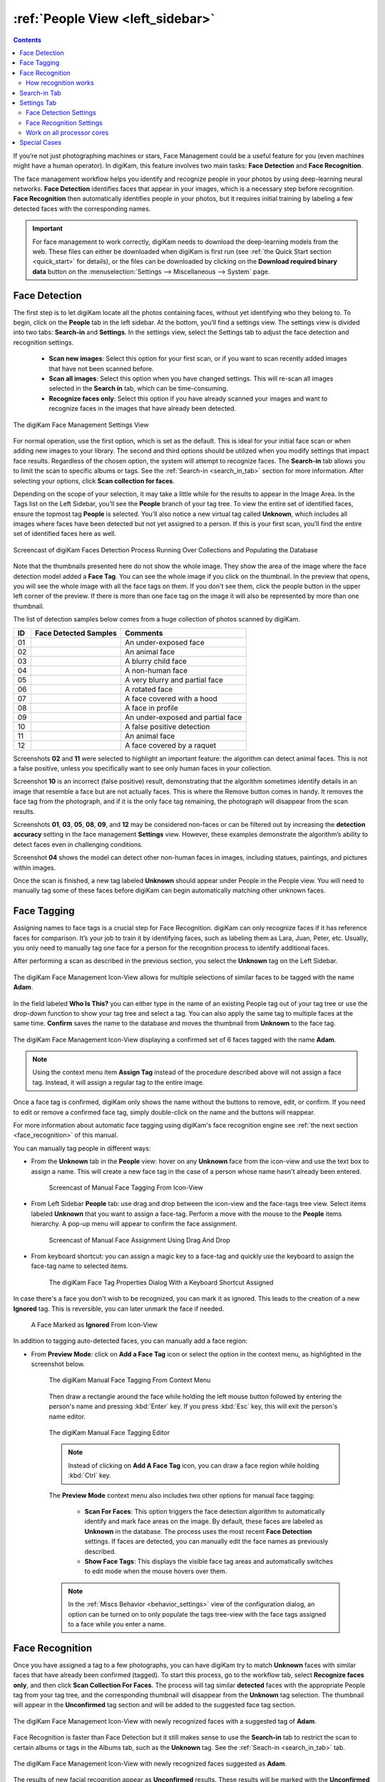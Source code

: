 .. meta::
   :description: digiKam Main Window People View
   :keywords: digiKam, documentation, user manual, photo management, open source, free, learn, easy, faces, detection, recognition, management, deep-learning, people

.. metadata-placeholder

   :authors: - digiKam Team

   :license: see Credits and License page for details (https://docs.digikam.org/en/credits_license.html)

.. _people_view:

:ref:`People View <left_sidebar>`
=================================

.. contents::

If you’re not just photographing machines or stars, Face Management could be a useful feature for you (even machines might have a human operator). In digiKam, this feature involves two main tasks: **Face Detection** and **Face Recognition**.

The face management workflow helps you identify and recognize people in your photos by using deep-learning neural networks. **Face Detection** identifies faces that appear in your images, which is a necessary step before recognition. **Face Recognition** then automatically identifies people in your photos, but it requires initial training by labeling a few detected faces with the corresponding names.

.. important::

   For face management to work correctly, digiKam needs to download the deep-learning models from the web. These files can either be downloaded when digiKam is first run (see :ref:`the Quick Start section <quick_start>` for details), or the files can be downloaded by clicking on the **Download required binary data** button on the :menuselection:`Settings --> Miscellaneous --> System` page.

.. _face_detection:

Face Detection
--------------

The first step is to let digiKam locate all the photos containing faces, without yet identifying who they belong to. To begin, click on the **People** tab in the left sidebar. At the bottom, you’ll find a settings view. The settings view is divided into two tabs: **Search-in** and **Settings**. In the settings view, select the Settings tab to adjust the face detection and recognition settings.

    - **Scan new images**: Select this option for your first scan, or if you want to scan recently added images that have not been scanned before.

    - **Scan all images**: Select this option when you have changed settings. This will re-scan all images selected in the **Search in** tab, which can be time-consuming.

    - **Recognize faces only**: Select this option if you have already scanned your images and want to recognize faces in the images that have already been detected.

.. figure:: images/left_sidebar_faces_settings1.webp
    :alt:
    :align: center
    :width: 300px

    The digiKam Face Management Settings View

For normal operation, use the first option, which is set as the default. This is ideal for your initial face scan or when adding new images to your library. The second and third options should be utilized when you modify settings that impact face results. Regardless of the chosen option, the system will attempt to recognize faces.  The **Search-in** tab allows you to limit the scan to specific albums or tags. See the :ref:`Search-in <search_in_tab>` section for more information. After selecting your options, click **Scan collection for faces**. 

Depending on the scope of your selection, it may take a little while for the results to appear in the Image Area. In the Tags list on the Left Sidebar, you’ll see the **People** branch of your tag tree. To view the entire set of identified faces, ensure the topmost tag **People** is selected. You’ll also notice a new virtual tag called **Unknown**, which includes all images where faces have been detected but not yet assigned to a person. If this is your first scan, you’ll find the entire set of identified faces here as well.

.. figure:: videos/left_sidebar_faces_detection.webp
    :width: 600px
    :alt:
    :align: center

    Screencast of digiKam Faces Detection Process Running Over Collections and Populating the Database

Note that the thumbnails presented here do not show the whole image. They show the area of the image where the face detection model added a **Face Tag**. You can see the whole image if you click on the thumbnail. In the preview that opens, you will see the whole image with all the face tags on them. If you don't see them, click the people button |icon_showfacetags| in the upper left corner of the preview. If there is more than one face tag on the image it will also be represented by more than one thumbnail.

.. |icon_showfacetags| image:: images/left_sidebar_icon_showfacetags.webp

The list of detection samples below comes from a huge collection of photos scanned by digiKam.

==== ============================================================= =============================================
 ID  Face Detected Samples                                         Comments
==== ============================================================= =============================================
 01  .. figure:: images/left_sidebar_face_detection_sample_01.webp An under-exposed face
        :width: 64px
        :alt:
        :align: center
---- ------------------------------------------------------------- ---------------------------------------------
 02  .. figure:: images/left_sidebar_face_detection_sample_02.webp An animal face
        :width: 64px
        :alt:
        :align: center
---- ------------------------------------------------------------- ---------------------------------------------
 03  .. figure:: images/left_sidebar_face_detection_sample_03.webp A blurry child face
        :width: 64px
        :alt:
        :align: center
---- ------------------------------------------------------------- ---------------------------------------------
 04  .. figure:: images/left_sidebar_face_detection_sample_04.webp A non-human face
        :width: 64px
        :alt:
        :align: center
---- ------------------------------------------------------------- ---------------------------------------------
 05  .. figure:: images/left_sidebar_face_detection_sample_05.webp A very blurry and partial face
        :width: 64px
        :alt:
        :align: center
---- ------------------------------------------------------------- ---------------------------------------------
 06  .. figure:: images/left_sidebar_face_detection_sample_06.webp A rotated face
        :width: 64px
        :alt:
        :align: center
---- ------------------------------------------------------------- ---------------------------------------------
 07  .. figure:: images/left_sidebar_face_detection_sample_07.webp A face covered with a hood
        :width: 64px
        :alt:
        :align: center
---- ------------------------------------------------------------- ---------------------------------------------
 08  .. figure:: images/left_sidebar_face_detection_sample_08.webp A face in profile
        :width: 64px
        :alt:
        :align: center
---- ------------------------------------------------------------- ---------------------------------------------
 09  .. figure:: images/left_sidebar_face_detection_sample_09.webp An under-exposed and partial face
        :width: 64px
        :alt:
        :align: center
---- ------------------------------------------------------------- ---------------------------------------------
 10  .. figure:: images/left_sidebar_face_detection_sample_10.webp A false positive detection
        :width: 64px
        :alt:
        :align: center
---- ------------------------------------------------------------- ---------------------------------------------
 11  .. figure:: images/left_sidebar_face_detection_sample_11.webp An animal face
        :width: 64px
        :alt:
        :align: center
---- ------------------------------------------------------------- ---------------------------------------------
 12  .. figure:: images/left_sidebar_face_detection_sample_12.webp A face covered by a raquet
        :width: 64px
        :alt:
        :align: center
==== ============================================================= =============================================

Screenshots **02** and **11** were selected to highlight an important feature: the algorithm can detect animal faces. This is not a false positive, unless you specifically want to see only human faces in your collection.

Screenshot **10** is an incorrect (false positive) result, demonstrating that the algorithm sometimes identify details in an image that resemble a face but are not actually faces. This is where the Remove button comes in handy. It removes the face tag from the photograph, and if it is the only face tag remaining, the photograph will disappear from the scan results.

Screenshots **01**, **03**, **05**, **08**, **09**, and **12** may be considered non-faces or can be filtered out by increasing the **detection accuracy** setting in the face management **Settings** view. However, these examples demonstrate the algorithm’s ability to detect faces even in challenging conditions.

Screenshot **04** shows the model can detect other non-human faces in images, including statues, paintings, and pictures within images.

Once the scan is finished, a new tag labeled **Unknown** should appear under People in the People view. You will need to manually tag some of these faces before digiKam can begin automatically matching other unknown faces.

.. _face_tagging:

Face Tagging
------------

Assigning names to face tags is a crucial step for Face Recognition. digiKam can only recognize faces if it has reference faces for comparison. It’s your job to train it by identifying faces, such as labeling them as Lara, Juan, Peter, etc. Usually, you only need to manually tag one face for a person for the recognition process to identify additional faces.

After performing a scan as described in the previous section, you select the **Unknown** tag on the Left Sidebar.

.. figure:: images/left_sidebar_faces_tag_assigned_iconview.webp
    :alt:
    :align: center
    :width: 600px

    The digiKam Face Management Icon-View allows for multiple selections of similar faces to be tagged with the name **Adam**.

In the field labeled **Who Is This?** you can either type in the name of an existing People tag out of your tag tree or use the drop-down function to show your tag tree and select a tag. You can also apply the same tag to multiple faces at the same time. **Confirm** saves the name to the database and moves the thumbnail from **Unknown** to the face tag.

.. figure:: images/left_sidebar_faces_tag_confirmed_iconview.webp
    :alt:
    :align: center
    :width: 600px

    The digiKam Face Management Icon-View displaying a confirmed set of 6 faces tagged with the name **Adam**.

.. note::

    Using the context menu item **Assign Tag** instead of the procedure described above will not assign a face tag. Instead, it will assign a regular tag to the entire image.

Once a face tag is confirmed, digiKam only shows the name without the buttons to remove, edit, or confirm. If you need to edit or remove a confirmed face tag, simply double-click on the name and the buttons will reappear.

For more information about automatic face tagging using digiKam's face recognition engine see :ref:`the next section <face_recognition>` of this manual.

You can manually tag people in different ways:

- From the **Unknown** tab in the **People** view: hover on any **Unknown** face from the icon-view and use the text box to assign a name. This will create a new face tag in the case of a person whose name hasn't already been entered.

    .. figure:: videos/left_sidebar_face_tagging.webp
        :alt:
        :align: center
        :width: 200px

        Screencast of Manual Face Tagging From Icon-View

- From Left Sidebar **People** tab: use drag and drop between the icon-view and the face-tags tree view. Select items labeled **Unknown** that you want to assign a face-tag. Perform a move with the mouse to the **People** items hierarchy. A pop-up menu will appear to confirm the face assignment.

    .. figure:: videos/left_sidebar_faces_drag_drop.webp
        :width: 600px
        :alt:
        :align: center

        Screencast of Manual Face Assignment Using Drag And Drop

- From keyboard shortcut: you can assign a magic key to a face-tag and quickly use the keyboard to assign the face-tag name to selected items.

    .. figure:: images/left_sidebar_face_tag_properties.webp
        :alt:
        :align: center

        The digiKam Face Tag Properties Dialog With a Keyboard Shortcut Assigned

In case there's a face you don't wish to be recognized, you can mark it as ignored. This leads to the creation of a new **Ignored** tag. This is reversible, you can later unmark the face if needed.

    .. figure:: images/left_sidebar_faces_tag_ignored_iconview.webp
        :alt:
        :align: center

        A Face Marked as **Ignored** From Icon-View

In addition to tagging auto-detected faces, you can manually add a face region:

- From **Preview Mode**: click on **Add a Face Tag** icon or select the option in the context menu, as highlighted in the screenshot below.

    .. figure:: images/left_sidebar_addfacetag.webp
        :alt:
        :align: center

        The digiKam Manual Face Tagging From Context Menu

    Then draw a rectangle around the face while holding the left mouse button followed by entering the person's name and pressing :kbd:`Enter` key. If you press :kbd:`Esc` key, this will exit the person's name editor.

    .. figure:: images/left_sidebar_face_region.webp
        :alt:
        :align: center

        The digiKam Manual Face Tagging Editor

    .. note::

        Instead of clicking on **Add A Face Tag** icon, you can draw a face region while holding :kbd:`Ctrl` key.

    The **Preview Mode** context menu also includes two other options for manual face tagging:

        - **Scan For Faces**: This option triggers the face detection algorithm to automatically identify and mark face areas on the image. By default, these faces are labeled as **Unknown** in the database. The process uses the most recent **Face Detection** settings. If faces are detected, you can manually edit the face names as previously described.

        - **Show Face Tags**: This displays the visible face tag areas and automatically switches to edit mode when the mouse hovers over them.

    .. note::

        In the :ref:`Miscs Behavior <behavior_settings>` view of the configuration dialog, an option can be turned on to only populate the tags tree-view with the face tags assigned to a face while you enter a name.

.. _face_recognition:

Face Recognition
----------------

Once you have assigned a tag to a few photographs, you can have digiKam try to match **Unknown** faces with similar faces that have already been confirmed (tagged). To start this process, go to the workflow tab, select **Recognize faces only**, and then click **Scan Collection For Faces**. The process will tag similar **detected** faces with the appropriate People tag from your tag tree, and the corresponding thumbnail will disappear from the **Unknown** tag selection. The thumbnail will appear in the **Unconfirmed** tag section and will be added to the suggested face tag section.

.. figure:: images/left_sidebar_faces_tag_recognized_iconview.webp
    :alt:
    :align: center
    :width: 600px

    The digiKam Face Management Icon-View with newly recognized faces with a suggested tag of **Adam**.

Face Recognition is faster than Face Detection but it still makes sense to use the **Search-in** tab to restrict the scan to certain albums or tags in the Albums tab, such as the **Unknown** tag. See the :ref:`Seach-in <search_in_tab>` tab.

.. figure:: images/left_sidebar_faces_tag_validate_iconview.webp
    :alt:
    :align: center
    :width: 600px

    The digiKam Face Management Icon-View with newly recognized faces suggested as **Adam**.

The results of new facial recognition appear as **Unconfirmed** results. These results will be marked with the **Unconfirmed** tag and the tag of the person suggested for each face. To complete the recognition process, you need to **Confirm** the newly recognized faces. Once confirmed, these faces will be permanently moved to the appropriate face tag. Hovering over unconfirmed faces will display several options:

    - The **Confirm** button allows you to save the suggestion. This assigns the suggested name to the face.

    - The **Reject** button moves the face back to **Unknown** if the suggestion is incorrect.

    - The **Delete** button removes the face region from the database if the suggestion is not a face.

By default, faces are categorized based on their name. You can change this behavior by going to :menuselection:`View --> Separate Items`. Using a different categorization order will result in **Confirmed** and **Unconfirmed** faces appearing mixed together. To adjust this, you can modify the sorting order within each category by going to :menuselection:`View --> Sort Items --> By Face Type`.

.. note::
    digiKam does not keep a record of rejected faces. The same face might be suggested in future recognition scans. To avoid this, you can either label the face with a new name or choose to **ignore** it.

How recognition works
~~~~~~~~~~~~~~~~~~~~~

Face recognition in digiKam is cumulative. When more faces are confirmed to a tag name, digiKam can find more faces that are similar. When first building your library, it may take several recognition scans of your library to recognize all of the similar detected faces. This allows digiKam to learn different aspects of faces, and helps it to recognize the same person at different ages.

    * Example 1: A picture of a face from the front will match with similar faces turned slightly to the side.  Faces turned slightly to the side will match with similar faces turned mostly to the side. Faces turned mostly to the side will match with similar faces in full profile.
    * Example 2: A picture of a child will match with similar faces when the child is about the same age, and when the child is a year or two younger and older.  Faces of the child when they are a few years younger or older will match with similar faces when they are even younger or older.

.. important::
    It is recommended you run several **Recognize faces only** scans when you are first building your library. Carefully review and confirm the suggestions between each scan.

The accuracy of face recognition is very high once you have built and trained your library.

.. important::
    Carefully review face name suggestions before confirming them. A single incorrect confirmation can lead to numerous inaccurate suggestions from the face recognition system.

To improve face recognition results, in addition to adjusting the settings mentioned below, you can also improve accuracy by rebuilding the training data. This can be achieved by navigating to :menuselection:`Tools --> Maintenance --> Detect And Recognize Faces` and selecting **Rebuild all training data**.

.. _search_in_tab:

Search-in Tab
-------------

The **Search-in** tab lets you choose which albums and image tags to include in a scan. You can select specific albums or tags for detection and recognition.

- For **Scan all images** and **Scan new images** , digiKam will scan the images selected in the filter for faces.

- For **Recognize faces only**, digiKam will attempt to match **Unknown** and **Unconfirmed** face tags in the images included in the filter with all confirmed face tags.

.. figure:: images/left_sidebar_faces_settings2.webp
    :alt:
    :align: center
    :width: 300px

    The digiKam Face Management Search-in View


.. _settings_tab:

Settings Tab
------------

The **Settings** tab lets you fine-tune the results from detection and recognition scans. Here, you can adjust the detection and recognition models, set the accuracy levels, and configure face detection for special cases. Additionally, you can control the processor load used for face detection and recognition. The default values have been carefully chosen for normal use after exhaustive testing on multiple datasets, including industry standard datasets such as `LFW <https://vis-www.cs.umass.edu/lfw/>`_, and personal datasets.

.. figure:: images/left_sidebar_faces_settings1.webp
    :alt:
    :align: center
    :width: 300px

    The digiKam Face Management Detection Settings View

Face Detection Settings
~~~~~~~~~~~~~~~~~~~~~~~

For Face Detection, there are 2 settings the user can adjust to control how digiKam determines if there is a face in an image.

- **Accuracy**: Lower accuracy settings may detect more faces in an image, but it will also increase the number of incorrect areas identified as faces (false positives). The default setting of 7 is recommended for normal use.

- **Face Size**: Larger face size settings increase the speed of face detection but may miss small faces in group photos or in the background of images. See the **Special Cases** section below for more details.

Face Recognition Settings
~~~~~~~~~~~~~~~~~~~~~~~~~

For Face Recognition, there is only one setting the user can adjust to control how digiKam matches **Unknown** faces to confirmed faces.

- **Accuracy**: Lower accuracy settings will produce more suggestions but will increase the number of incorrect suggestions. The default setting of 7 is recommended for normal use.

Work on all processor cores
~~~~~~~~~~~~~~~~~~~~~~~~~~~

Face detection and face recognition can be time-consuming tasks depending on the size of your library and filtering selected in **Search-in**. It is recommended to use all processor cores.  This will make the process run faster, but it can potentially make other processes run slower and make your computer feel unresponsive while faces are being processed. You can uncheck **Work on all processor cores** if your machine is slow and you want to perform other tasks while the face scan is running.

.. tip::
   Because of technical limitations on Windows, multi-core support for MySQL/MariaDB databases does not perform well. For better performance, we recommend using a SQLite database instead.

Special Cases
-------------

Occasionally, you may encounter special cases where the recommended face detection settings don't yield the best results. In those cases, you should tune the detection settings for a single image or small group of images.  It is not recommended to change the default settings for normal use, and it is recommended to change the settings back to their default values when you're done with special cases.

- **Large Group Photos**: You may have images of large groups of people, and you want to generate a face tag for every person in the image. Setting the **Detection Accuracy** to 1, and setting the **Face size** to **Extra Small** should detect most, if not all of the faces in the image.  This will also incorrectly tag more areas of the image as faces (false positives).

- **Portraits**: When shooting portraits from the shoulder up, especially with modern high-resolution cameras over 40 megapixels, face recognition may not detect the face or may tag multiple areas of a single face. Setting the **Detection Accuracy** to 8, and setting the **Face size** to **Extra Large** will detect only the face, and eliminate false positive tag regions.


